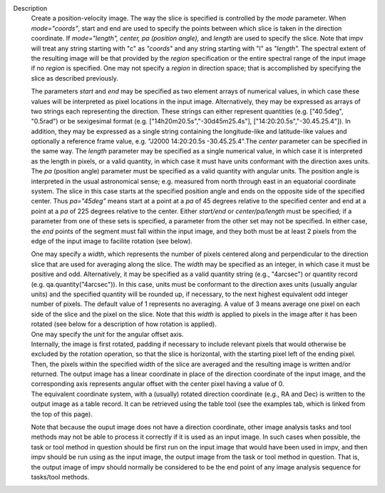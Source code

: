 Description
      Create a position-velocity image. The way the slice is specified
      is controlled by the *mode* parameter. When *mode="coords"*, start
      and end are used to specify the points between which slice is
      taken in the direction coordinate. If *mode="length",* *center, pa
      (position angle),* and *length* are used to specify the slice.
      Note that impv will treat any string starting with "c" as
      *"coords"* and any string starting with "l" as *"length".* The
      spectral extent of the resulting image will be that provided by
      the *region* specification or the entire spectral range of the
      input image if no *region* is specified. One may not specify a
      *region* in direction space; that is accomplished by specifying
      the slice as described previously.

      The parameters *start* and *end* may be specified as two element
      arrays of numerical values, in which case these values will be
      interpreted as pixel locations in the input image. Alternatively,
      they may be expressed as arrays of two strings each representing
      the direction. These strings can either represent quantities (e.g.
      ["40.5deg", "0.5rad") or be sexigesimal format (e.g.
      ["14h20m20.5s","-30d45m25.4s"], ["14:20:20.5s","-30.45.25.4"]). In
      addition, they may be expressed as a single string containing the
      longitude-like and latitude-like values and optionally a reference
      frame value, e.g. "J2000 14:20:20.5s -30.45.25.4".The *center*
      parameter can be specified in the same way. The *length* parameter
      may be specified as a single numerical value, in which case it is
      interpreted as the length in pixels, or a valid quantity, in which
      case it must have units conformant with the direction axes units.
      The *pa* (position angle) parameter must be specified as a valid
      quantity with angular units. The position angle is interpreted in
      the usual astronomical sense; e.g. measured from north through
      east in an equatorial coordinate system. The slice in this case
      starts at the specified position angle and ends on the opposite
      side of the specified center. Thus *pa="45deg"* means start at a
      point at a *pa* of 45 degrees relative to the specified center and
      end at a point at a *pa* of 225 degrees relative to the center.
      Either *start/end* or *center/pa/length* must be specified; if a
      parameter from one of these sets is specified, a parameter from
      the other set may not be specified. In either case, the *end*
      points of the segment must fall within the input image, and they
      both must be at least 2 pixels from the edge of the input image to
      facilite rotation (see below).

      | One may specify a *width*, which represents the number of pixels
        centered along and perpendicular to the direction slice that are
        used for averaging along the slice. The *width* may be specified
        as an integer, in which case it must be positive and odd.
        Alternatively, it may be specified as a valid quantity string
        (e.g., "4arcsec") or quantity record (e.g.
        qa.quantity("4arcsec")). In this case, units must be conformant
        to the direction axes units (usually angular units) and the
        specified quantity will be rounded up, if necessary, to the next
        highest equivalent odd integer number of pixels. The default
        value of 1 represents no averaging. A value of 3 means average
        one pixel on each side of the slice and the pixel on the slice.
        Note that this *width* is applied to pixels in the image after
        it has been rotated (see below for a description of how rotation
        is applied).
      | One may specify the *unit* for the angular offset axis.
      | Internally, the image is first rotated, padding if necessary to
        include relevant pixels that would otherwise be excluded by the
        rotation operation, so that the slice is horizontal, with the
        starting pixel left of the ending pixel. Then, the pixels within
        the specified width of the slice are averaged and the resulting
        image is written and/or returned. The output image has a linear
        coordinate in place of the direction coordinate of the input
        image, and the corresponding axis represents angular offset with
        the center pixel having a value of 0.
      | The equivalent coordinate system, with a (usually) rotated
        direction coordinate (e.g., RA and Dec) is written to the output
        image as a table record. It can be retrieved using the table
        tool (see the examples tab, which is linked from the top of this
        page).

      Note that because the ouput image does not have a direction
      coordinate, other image analysis tasks and tool methods may not be
      able to process it correctly if it is used as an input image. In
      such cases when possible, the task or tool method in question
      should be first run on the input image that would have been used
      in impv, and then impv should be run using as the input image, the
      output image from the task or tool method in question. That is,
      the output image of impv should normally be considered to be the
      end point of any image analysis sequence for tasks/tool methods.
